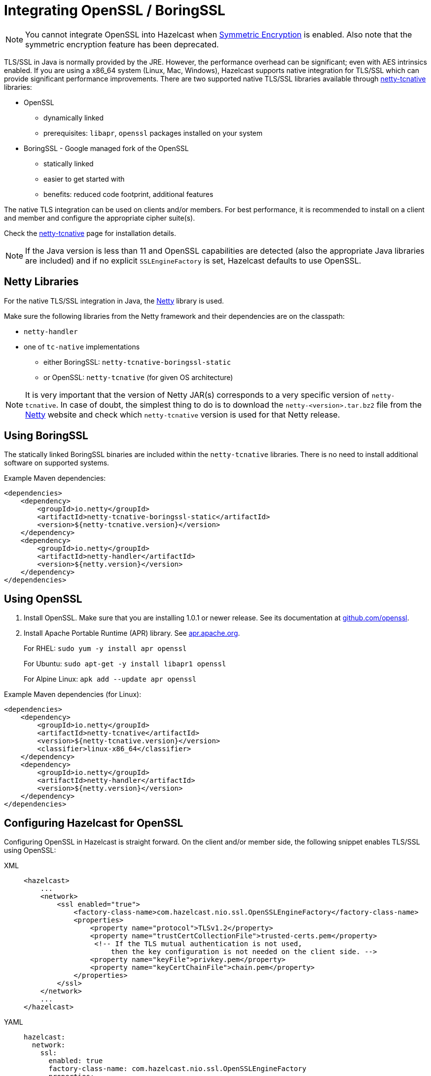 = Integrating OpenSSL / BoringSSL
:page-enterprise: true

NOTE: You cannot integrate OpenSSL into Hazelcast when xref:encryption.adoc[Symmetric Encryption] is enabled.
Also note that the symmetric encryption feature has been deprecated.

TLS/SSL in Java is normally provided by the JRE. However, the performance overhead can be
significant; even with AES intrinsics
enabled. If you are using a x86_64 system (Linux, Mac, Windows), Hazelcast supports native
integration for TLS/SSL which can provide significant performance
improvements. There are two supported native TLS/SSL libraries available through
https://netty.io/wiki/forked-tomcat-native.html[netty-tcnative^] libraries:

* OpenSSL
** dynamically linked
** prerequisites: `libapr`, `openssl` packages installed on your system
* BoringSSL - Google managed fork of the OpenSSL
** statically linked
** easier to get started with
** benefits: reduced code footprint, additional features

The native TLS integration can be used on clients and/or members. For best performance, it
is recommended to install on a client and member and
configure the appropriate cipher suite(s).

Check the https://netty.io/wiki/forked-tomcat-native.html[netty-tcnative^] page
for installation details.

NOTE: If the Java version is
less than 11 and OpenSSL capabilities are detected
(also the appropriate Java libraries are included) and if no
explicit `SSLEngineFactory` is set, Hazelcast defaults to use OpenSSL.

== Netty Libraries

For the native TLS/SSL integration in Java, the https://netty.io/[Netty^] library is used.

Make sure the following libraries from the Netty framework and their dependencies are on the classpath:

* `netty-handler`
* one of `tc-native` implementations
** either BoringSSL: `netty-tcnative-boringssl-static`
** or OpenSSL: `netty-tcnative` (for given OS architecture)

NOTE: It is very important that the version of Netty JAR(s) corresponds to
a very specific version of `netty-tcnative`. In case of doubt, the
simplest thing to do is to download the `netty-<version>.tar.bz2` file
from the https://netty.io/downloads.html[Netty^] website and check which
`netty-tcnative` version is used for that Netty release.

== Using BoringSSL

The statically linked BoringSSL binaries are included within the `netty-tcnative`
libraries. There is no need to install additional software on supported systems.

Example Maven dependencies:

[source,xml]
----
<dependencies>
    <dependency>
        <groupId>io.netty</groupId>
        <artifactId>netty-tcnative-boringssl-static</artifactId>
        <version>${netty-tcnative.version}</version>
    </dependency>
    <dependency>
        <groupId>io.netty</groupId>
        <artifactId>netty-handler</artifactId>
        <version>${netty.version}</version>
    </dependency>
</dependencies>
----

== Using OpenSSL

. Install OpenSSL. Make sure that you are installing 1.0.1 or newer release.
See its documentation at
https://github.com/openssl/openssl/blob/master/INSTALL.md[github.com/openssl^].
. Install Apache Portable Runtime (APR) library. See https://apr.apache.org/download.cgi[apr.apache.org^].
+
For RHEL: `sudo yum -y install apr openssl`
+
For Ubuntu: `sudo apt-get -y install libapr1 openssl`
+
For Alpine Linux: `apk add --update apr openssl`

Example Maven dependencies (for Linux):

[source,xml]
----
<dependencies>
    <dependency>
        <groupId>io.netty</groupId>
        <artifactId>netty-tcnative</artifactId>
        <version>${netty-tcnative.version}</version>
        <classifier>linux-x86_64</classifier>
    </dependency>
    <dependency>
        <groupId>io.netty</groupId>
        <artifactId>netty-handler</artifactId>
        <version>${netty.version}</version>
    </dependency>
</dependencies>
----

== Configuring Hazelcast for OpenSSL

Configuring OpenSSL in Hazelcast is straight forward. On the client and/or
member side, the following snippet enables TLS/SSL
using OpenSSL:

[tabs] 
==== 
XML:: 
+ 
-- 

[source,xml]
----
<hazelcast>
    ...
    <network>
        <ssl enabled="true">
            <factory-class-name>com.hazelcast.nio.ssl.OpenSSLEngineFactory</factory-class-name>
            <properties>
                <property name="protocol">TLSv1.2</property>
                <property name="trustCertCollectionFile">trusted-certs.pem</property>
                 <!-- If the TLS mutual authentication is not used,
                     then the key configuration is not needed on the client side. -->
                <property name="keyFile">privkey.pem</property>
                <property name="keyCertChainFile">chain.pem</property>
            </properties>
        </ssl>
    </network>
    ...
</hazelcast>
----
--

YAML::
+
[source,yaml]
----
hazelcast:
  network:
    ssl:
      enabled: true
      factory-class-name: com.hazelcast.nio.ssl.OpenSSLEngineFactory
      properties:
        protocol: TLSv1.2
        trustCertCollectionFile: trusted-certs.pem

        # If the TLS mutual authentication is not used, following lines (key configuration) are not needed on the client side.
        keyFile: privkey.pem
        keyCertChainFile: chain.pem
----
====

The configuration is similar to a regular TLS/SSL integration. The main differences
are the `OpenSSLEngineFactory` factory class and the following properties:

* `keyFile`: Path of your PKCS#8 key file in PEM format.
* `keyPassword`: Password to access the key file when it's encrypted.
* `keyCertChainFile`: Path to an X.509 certificate chain file in PEM format.
* `trustCertCollectionFile`: Path to an X.509 certificate collection file in PEM format.
* `fipsMode`: Boolean flag to switch OpenSSL into the FIPS mode. See the xref:security:fips-140-2.adoc[FIPS 140-2 section].

The key and certificate related properties take precedence over keyStore and
trustStore configurations.
Using keyStores and trustStores together with OpenSSL causes problems on some
Java versions, therefore we recommend to use the OpenSSL native way.

The following are the other supported properties:

* `keyStore`: Path of your keystore file.
** _Using the `keyStore` property is not recommended, use `keyFile` and
`keyCertChainFile` instead_
* `keyStorePassword`: Password to access the key from your keystore file.
* `keyStoreType`: Type of the keystore. Its default value is `JKS`. Another
commonly used type is the `PKCS12`. Available keystore/truststore types depend
on your Operating system and the Java runtime.
* `keyManagerAlgorithm`: Name of the algorithm based on which the authentication
keys are provided.
* `trustManagerAlgorithm`: Name of the algorithm based on which the trust managers
are provided.
* `trustStore`: Path of your truststore file. The file truststore is a keystore file
that contains a collection of certificates
 trusted by your application. Its type should be `JKS`.
 ** _Using the `trustStore` property is not recommended, use `trustCertCollectionFile` instead_
* `trustStorePassword`: Password to unlock the truststore file.
* `trustStoreType`: Type of the truststore. Its default value is `JKS`. Another
commonly used type is the `PKCS12`. Available keystore/truststore types depend on
your operating system and the Java runtime.
* `ciphersuites`: Comma-separated list of cipher suite names allowed to be used.
* `protocol`: Name of the algorithm which is used in your TLS/SSL. Its default
value is `TLSv1.2`. Available values are:
** `TLS`
** `TLSv1`
** `TLSv1.1`
** `TLSv1.2`
** `SSL` _(insecure!)_
** `SSLv2` _(insecure!)_
** `SSLv3` _(insecure!)_
+
All of the algorithms listed above support Java 8 and higher versions. For the
`protocol` property, we recommend you to provide SSL or TLS with its version
information, e.g., `TLSv1.2`. Note that if you
provide only `SSL` or `TLS` as a value for the `protocol` property, they are
converted to `SSLv3` and `TLSv1.2`, respectively. We strongly recommend to avoid
SSL protocols.
* `validateIdentity`: Flag which allows enabling endpoint identity validation. It means, during the TLS handshake client verifies if the server's hostname (or IP address) matches the information in X.509 certificate (Subject Alternative Name extension). Possible values are `"true"` and `"false"` (default).
